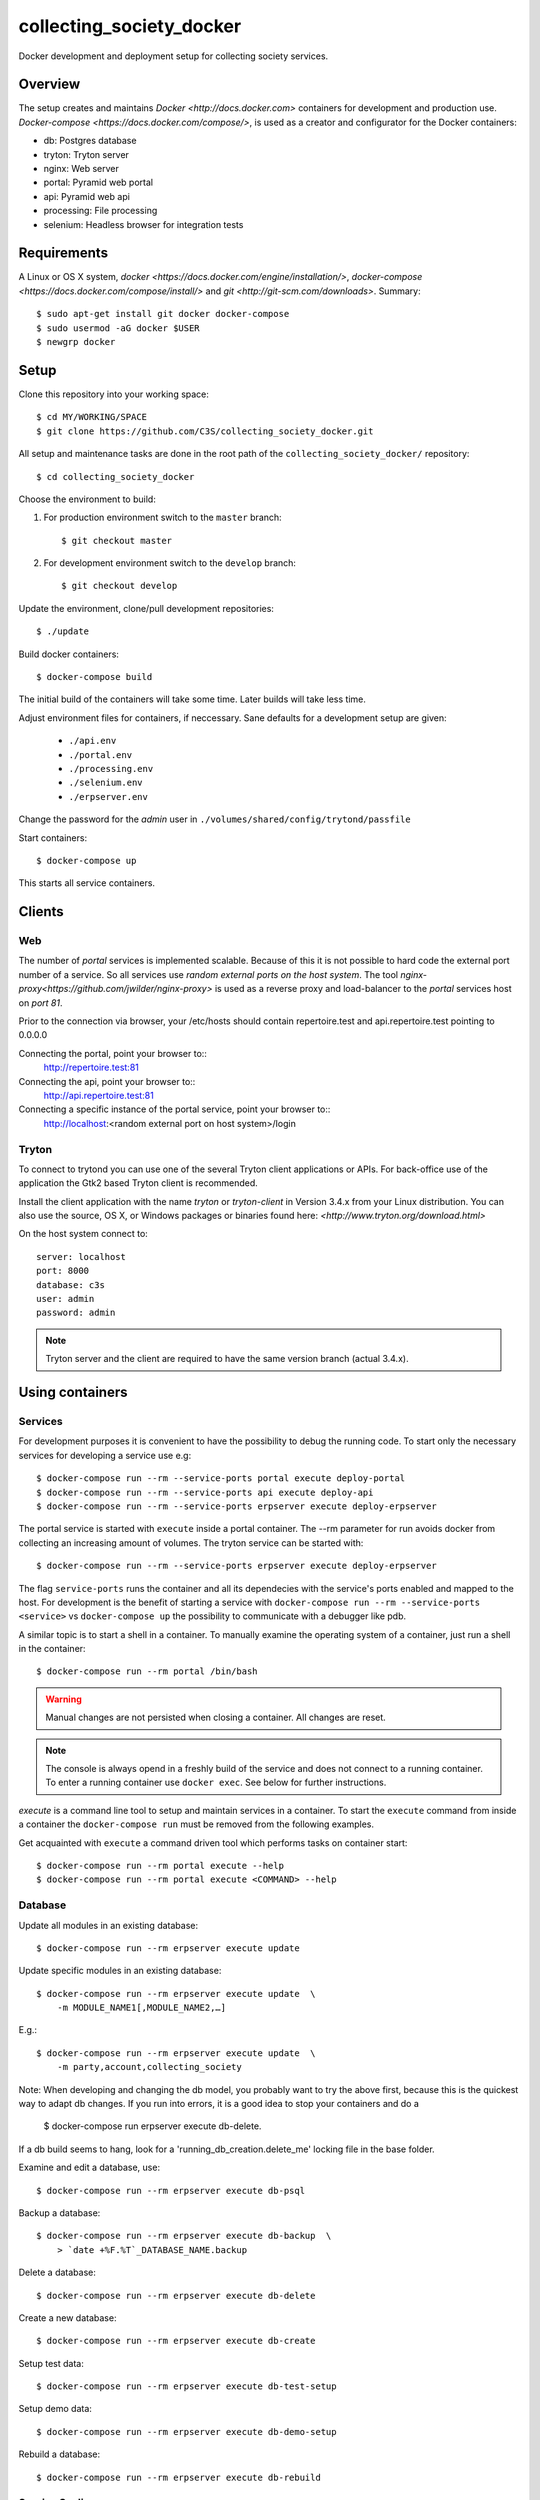 ========================= 
collecting_society_docker
========================= 

Docker development and deployment setup for collecting society services.


Overview
========

The setup creates and maintains `Docker <http://docs.docker.com>`
containers for development and production use.
`Docker-compose <https://docs.docker.com/compose/>`, is used as a creator
and configurator for the Docker containers:

* db: Postgres database
* tryton: Tryton server
* nginx: Web server
* portal: Pyramid web portal
* api: Pyramid web api
* processing: File processing
* selenium: Headless browser for integration tests


Requirements
============

A Linux or OS X system, `docker <https://docs.docker.com/engine/installation/>`,
`docker-compose  <https://docs.docker.com/compose/install/>`
and `git <http://git-scm.com/downloads>`. Summary::

    $ sudo apt-get install git docker docker-compose
    $ sudo usermod -aG docker $USER
    $ newgrp docker


Setup
=====

Clone this repository into your working space::

    $ cd MY/WORKING/SPACE
    $ git clone https://github.com/C3S/collecting_society_docker.git
    
All setup and maintenance tasks are done in the root path of the
``collecting_society_docker/`` repository::

    $ cd collecting_society_docker

Choose the environment to build:

1. For production environment switch to the ``master`` branch::

    $ git checkout master

2. For development environment switch to the ``develop`` branch::

    $ git checkout develop

Update the environment, clone/pull development repositories::

    $ ./update

Build docker containers::

    $ docker-compose build

The initial build of the containers will take some time.
Later builds will take less time.

Adjust environment files for containers, if neccessary. Sane defaults for
a development setup are given:

    * ``./api.env``
    * ``./portal.env``
    * ``./processing.env``
    * ``./selenium.env``
    * ``./erpserver.env``

Change the password for the *admin* user in
``./volumes/shared/config/trytond/passfile``

Start containers::

    $ docker-compose up

This starts all service containers.


Clients
=======

Web
---

The number of *portal* services is implemented scalable.
Because of this it is not possible to hard code the external port number of
a service.
So all services use *random external ports on the host system*.
The tool `nginx-proxy<https://github.com/jwilder/nginx-proxy>` is used as a
reverse proxy and load-balancer to the *portal* services host on *port 81*.

.. note: To connect a client to a particular service, it is
    needed to find out the hosta nd the port of the service.
    Use the script ``./show_external_urls`` or ``docker-compose ps``
    to find the port of a particular service.

Prior to the connection via browser, your /etc/hosts should contain
repertoire.test and api.repertoire.test pointing to 0.0.0.0

Connecting the portal, point your browser to::
    http://repertoire.test:81

Connecting the api, point your browser to::
    http://api.repertoire.test:81

Connecting a specific instance of the portal service, point your browser to::
    http://localhost:<random external port on host system>/login

Tryton
------

To connect to trytond you can use one of the several Tryton client
applications or APIs.
For back-office use of the application the Gtk2 based Tryton client is
recommended.

Install the client application with the name *tryton* or *tryton-client* in
Version 3.4.x from your Linux distribution.
You can also use the source, OS X, or Windows packages or binaries found here:
`<http://www.tryton.org/download.html>`

On the host system connect to::

    server: localhost
    port: 8000
    database: c3s
    user: admin
    password: admin

.. note:: Tryton server and the client are required to have the same version
    branch (actual 3.4.x).


Using containers
================

Services
--------

For development purposes it is convenient to have the possibility to debug the
running code.
To start only the necessary services for developing a service
use e.g::

    $ docker-compose run --rm --service-ports portal execute deploy-portal
    $ docker-compose run --rm --service-ports api execute deploy-api
    $ docker-compose run --rm --service-ports erpserver execute deploy-erpserver


The portal service is started with ``execute`` inside a portal container.
The --rm parameter for run avoids docker from collecting an increasing amount of volumes.
The tryton service can be started with::

    $ docker-compose run --rm --service-ports erpserver execute deploy-erpserver

The flag ``service-ports`` runs the container and all its dependecies
with the service's ports enabled and mapped to the host.
For development is the benefit of starting a service with
``docker-compose run --rm --service-ports <service>`` vs ``docker-compose up``
the possibility to communicate with a debugger like pdb.

A similar topic is to start a shell in a container.
To manually examine the operating system of a container, just run a shell in
the container::

    $ docker-compose run --rm portal /bin/bash

.. warning:: Manual changes are not persisted when closing a container.
    All changes are reset.

.. note:: The console is always opend in a freshly build of the service and
    does not connect to a running container. To enter a running container use
    ``docker exec``. See below for further instructions.

*execute* is a command line tool to setup and maintain services in a container.
To start the ``execute`` command from inside a container the
``docker-compose run`` must be removed from the following examples.

Get acquainted with ``execute`` a command driven tool which performs tasks on
container start::

    $ docker-compose run --rm portal execute --help
    $ docker-compose run --rm portal execute <COMMAND> --help

Database
--------

Update all modules in an existing database::

    $ docker-compose run --rm erpserver execute update

Update specific modules in an existing database::

    $ docker-compose run --rm erpserver execute update  \
        -m MODULE_NAME1[,MODULE_NAME2,…]

E.g.::

    $ docker-compose run --rm erpserver execute update  \
        -m party,account,collecting_society

Note: When developing and changing the db model, you probably want to try 
the above first, because this is the quickest way to adapt db changes. 
If you run into errors, it is a good idea to stop your containers and do a 
    $ docker-compose run erpserver execute db-delete.
If a db build seems to hang, look for a 'running_db_creation.delete_me' 
locking file in the base folder.

Examine and edit a database, use::

    $ docker-compose run --rm erpserver execute db-psql

Backup a database::

    $ docker-compose run --rm erpserver execute db-backup  \
        > `date +%F.%T`_DATABASE_NAME.backup

Delete a database::

    $ docker-compose run --rm erpserver execute db-delete

Create a new database::

    $ docker-compose run --rm erpserver execute db-create

Setup test data::

    $ docker-compose run --rm erpserver execute db-test-setup

Setup demo data::

    $ docker-compose run --rm erpserver execute db-demo-setup

Rebuild a database::

    $ docker-compose run --rm erpserver execute db-rebuild

Service Scaling
---------------

To scale increasing load it is possible to start more service containers on
demand::

    $ docker-compose scale portal=2 erpserver=3 db=1

To scale decreasing load it is possible to stop service containers on demand::

    $ docker-compose scale erpserver=2

Lookup all host ports in use::

    $ /path/to/collecting_society_docker/show_external_urls

… or use ``docker-compose ps`` as an alternative.

Lookup a specific host port in use::

    $ docker-compose --index=1 port tryton 8000

Maintenance After Update
------------------------

Some changes in the container setup require a rebuild of the whole system.

Update the environment as usual::

    $ cd collecting_society_docker
    $ ./update

Build containers, this time without a cache::

    $ docker-compose build --no-cache

Start containers::

    $ docker-compose up


Deployment
==========

Monitoring
----------

To monitor all running containers use::

    $ watch ./monitor

.. note:: The monitoring abilities are limted to system and user cpu and
    rss+cache size. The most informative metrics to use for monitoring
    are a moving target.


Development
===========

The general Python requirements are provided by default Debian packages from
Jessie (actual testing) if available, otherwise from PyPI.
Packages under development are located in ``./shared/src`` and can be edited on 
the host system, outside the containers.
For developer convenience all Tryton modules use a git mirror of the upstream
Tryton repositories.
For this setup the Tryton release branch 3.4 is used.

Architecture
------------

This repository is build by the following files and directories::

    ├── shared  # This directory is mapped into portal and tryton container
    │   ├── execute  # Maintenance Utility for containers
    │   ├── etc
    │   │   ├── requirements-portal.txt  # Pip requirements for portal service
    │   │   ├── requirements-tryton.txt  # Pip requirements for Tryton service
    │   │   ├── scenario_master_data.txt # Demo data script
    │   │   ├── trytond.conf  # Configuration file for Tryton service
    │   │   └── trytonpassfile  # Password file for Tryton admin user
    │   ├── src  # Source repositories, edit here
    │   │   ├── account
    │   │   ├── account_invoice
    │   │   ├── ...
    │   └── var  # upload directory for tryton webdav service
    │       └── lib ...
    ├── CHANGELOG
    ├── config.py  # Configuration for paths and reporitories
    ├── Dockerfiles  # Definition of service container images
    │   ├── portal ...
    │   └── tryton ...
    ├── docker-compose.yml  # docker-compose configuration
    ├── postgresql-data ...  # postgresql database data files
    ├── README.rst  #*this file*
    ├── show_external_urls  # helper script to show used external urls
    └── update  # Update script for repositories and file structure

Packages and Debs
-----------------

This setup maintains three levels of package inclusion:

    1. Debian packages
    2. Python packages installed with pip
    3. Source repositories for development purposes

Source packages for the development are available as git repositories are
stored in ``config.py`` in variable ``repositories``::

    (
        git repository url or None.
        git clone option, required if repository is given.
        relative path to create or clone.
    ),

These packages are cloned or updated with the ``./update`` command and must
be pip installable.
To install a source repository package in a container, it is be declared in
*one* of the ``shared/etc/requirements*.txt`` files.

.. note:: The ``requirements-portal.txt`` inherits the
    ``requirements-tryton.txt``.
.. note:: The ``config.py`` can be used to create empty directories, too.

Debian and Python packages are included in one of the ``Dockerfiles``:

    * tryton
    * portal

.. note:: Add source repository packages only when they are realy needed for
    development.

Remove Database
---------------

The database files are stored in ``postgresql-data``.
To rebuild a new database use the following pattern::

    $ docker-compose stop db
    $ docker-compose rm db
    $ sudo rm -rf postgresql-data/
    $ mkdir postgresql-data

.. warning:: All data in this database will be deleted!


Testing
=======

Tryton
------

To run tests (for e.g. module collecting_society) in the tryton container use::

    $ docker-compose run --rm erpserver sh -c \
          'execute pip-install erpserver \
          && export DB_NAME=:memory: \
          && python /shared/src/trytond/trytond/tests/run-tests.py -vvvm collecting_society'

(If the container already runs, use "exec" instead of "run --rm") 
To run the master setup again, use::

    $ docker-compose run --rm erpserver sh -c \
          'execute pip-install erpserver \
          && python -m doctest -v data/master.txt'

To run the demo setup again, use::

    $ docker-compose run --rm erpserver sh -c \
          'execute pip-install erpserver \
          && python -m doctest -v etc/scenario_test_data.txt'

To develop the doctests, it's faster, to use a snapshot of the master-setup::

    $ docker-compose run --rm erpserver bash
    $ execute pip-install erpserver
    $ execute db-delete c3s_template && execute db-create c3s_template \
        && execute db-setup --master --force c3s_template
    $ execute db-delete c3s && execute db-copy c3s_template c3s \
        && execute db-setup c3s --test --force


Portal
------

Create a database template, which will be copied and used for tests::

    $ docker-compose run --rm --use-aliases -e ENVIRONMENT=testing portal \
        execute create-test-db

Run all tests in PATH (optional) with nosetests PARAMETER (optional)::

    $ docker-compose run --rm --use-aliases -e ENVIRONMENT=testing portal \
        execute run-tests [--path=PATH] [PARAMETER]

Run all tests for portal_web + plugins::

    $ docker-compose run --rm --use-aliases -e ENVIRONMENT=testing portal \
        execute run-tests

Run all tests for portal_web + plugins quiet, drop into pdb on errors::

    $ docker-compose run --rm --use-aliases -e ENVIRONMENT=testing portal \
        execute run-tests --quiet --pdb

Run only tests for portal_web::

    $ docker-compose run --rm --use-aliases -e ENVIRONMENT=testing portal \
        execute run-tests --path src/portal_web

Run only unittests of portal::

    $ docker-compose run --rm --use-aliases -e ENVIRONMENT=testing portal \
        execute run-tests --path src/portal_web/portal_web/tests/unit

Run a specific unittest for a model of portal::

    $ docker-compose run --rm --use-aliases -e ENVIRONMENT=testing portal \
        execute run-tests --path \
        src/portal_web/portal_web/tests/unit/models.py:TESTCLASS.TESTMETHOD

For repeated testing without recreating the container every time, start the
container once and run the tests from within::

    $ docker-compose run --rm --use-aliases -e ENVIRONMENT=testing portal bash
    $ execute run-tests [--path=PATH] [PARAMETER...]

Debugging with ptvsd
---------------------

If you use Visual Studio Code as your editor, you would want to install the 
Remote Containers extension, so you can work directly in the docker containers, 
including source level debugging from within VS Code. Just make sure that 
'ENVIRONMENT' is set to 'development' in the resp. containers .env file found 
in the shared folder, then cd to collecting_society_docker and start VSCode 
with *"code ."*. The necessary .devcontainer.json and launch.json files are 
already included in the repositories.

To start debugging a container, click on the toast notification that will come 
up in the bottom right corner or click on the green field in the lower left 
corner of VS Code and select 'Remote-Containers: Reopen in Container'. Then 
make sure the Python extension is installed in the container's VS Code instance 
and reload, if necessary. *Git History* and *GitLens* are recommended but will 
require you to *"apt-get install git"* in the container. To start Debugging, 
press Ctrl-Shift-D to open the debug sidebar and select the debug configuration 
in the drop-down box on the top, e.g. *'Portal Attach'*. (Settings for 
attaching the container can be adjusted in the file 
*/shared/.vscode/launch.settings*.) Press the play button left to the debug 
config drop-down box and a debug toolbar should appear.

**Important note**: If you wish to debug other containers besides the default 
*portal*, e.g. *api* or *processing*, change the *service* entry in 
.devcontainer.json accordingly, otherwise you will experience 'connection 
refused' errors. The *service* entry in .devcontainer.json will determine which 
container is being selected by the *Remote-Containers* plugin.

Debugging with winpdb
---------------------

To allow the winpdb debugger to attach to a portal script, uncomment:: 

    #RUN apt-get update && apt-get install -y winpdb

in Dockerfiles/portal/Dockerfile and in your python file insert::

    import rpdb2; rpdb2.start_embedded_debugger("password", fAllowRemote = True)

Make sure to open a port for the remote debugger in docker-compose.yml::

    ports:
      - "51000:51000"

Install winpdb also outside the container and run it::

    $ sudo apt-get install -y winpdb
    $ winpdb

The processing container can be setup for debugging the same way.
Make sure to only enable either of the both containers for debugging, not both 
the same time.

Sphinx Documentaion
-------------------

Sphinx doesn't just parse the code but rather wants to start the modules.
This is why there exists a special documentation container you can build with

    $ docker-compose -f docker-compose.documentation.yml build

Once built, start it like this:

    $ docker-compose -f docker-compose.documentation.yml run --rm documentation /bin/bash

In the container:

    $ cd docs
    $ ./build.sh

The docs now have been generated and can be viewed (from outside the container) like this:
 
    $ firefox volumes/shared/docs/build/html/index.html

Problems
========

Couldn't connect to Docker daemon
---------------------------------
Docker-compose cannot start container <id> port has already been allocated
--------------------------------------------------------------------------

If docker fails to start and you get messages like this:
"Couldn't connect to Docker daemon at http+unix://var/run/docker.sock
[...]" or "docker-compose cannot start container <docker id> port has already
been allocated"

1. Check if the docker service is started::

    $ /etc/init.d/docker[.io] stop
    $ /etc/init.d/docker[.io] start

2. Check if any user of docker is member of group ``docker``::

    $ login
    $ groups | grep docker

Bad Fingerprint
---------------

If the Tryton client already connected the *tryton*-container, the fingerprint
check could restrict the login with the message: Bad Fingerprint!

That means the fingerprint of the server certificate changed.
In production use, the ``Bad fingerprint`` alert is a sign that someone
could try to *fish* your login credentials with another server responding your
client.
Ask the server administrator if the certificate is changed.

Close the Tryton client.
Check the problematic host entry in ``~/.config/tryton/3.4/known_hosts``.
Add a new fingerprint provided by the server administrator or
simply remove the whole file, if the setup is not in production use::

    rm ~/.config/tryton/3.4/known_hosts

Engine Room
-----------

This is a collection of docker internals.
Good to have but seldom useful.

Show running container (docker-compose level), e.g. ::

    $ docker-compose ps
    Name          Command                          State  Ports
    --------------------------------------------------------------------
    c3s_db_1      /docker-entrypoint.sh postgres   Up     5432/tcp
    c3s_portal_1  execute deploy-portal            Up     6543->6543/tcp
    c3s_tryton_1  execute deploy-erpserver c3s     Up     8000->8000/tcp

Use docker help::

    $ docker help

Show running container (docker level)::

    $ docker ps

Enter a running container by id (Docker>=1.3;Kernel>3.8)::

    $ docker exec -it <container-id> bash

.. note:: The docker containers are usually stored under ``/var/lib/docker``
    and can occupy some gigabyte diskspace.

Docker is memory intensive. To Stop and remove all containers use::

    $ docker stop $(docker ps -a -q)
    $ docker rm $(docker ps -a -q)

Remove images ::

    $ docker rmi $(docker images -f "dangling=true" -q)

In case you need disk space, remove all local cached images::

    $ docker rmi $(docker images -q)

Should images not been removed, try the -f (force) switch.


Copyright / License
===================

For infos on copyright and licenses, see ``./COPYRIGHT.rst``


References
==========

* http://crosbymichael.com/dockerfile-best-practices.html
* http://crosbymichael.com/dockerfile-best-practices-take-2.html
* https://crosbymichael.com/advanced-docker-volumes.html
* http://blog.jacius.info/git-submodule-cheat-sheet/
